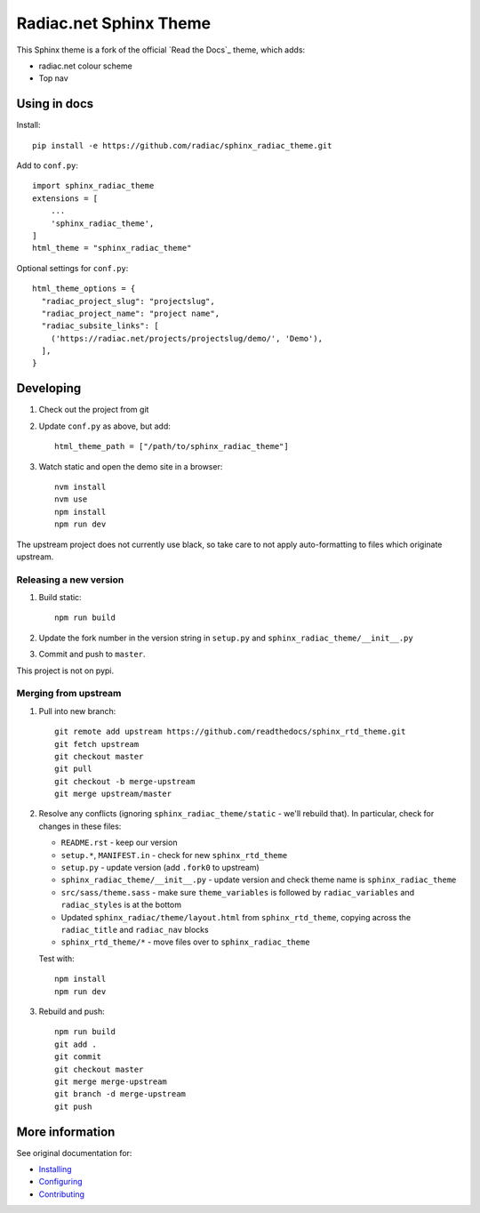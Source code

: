 ***********************
Radiac.net Sphinx Theme
***********************

This Sphinx theme is a fork of the official `Read the Docs`_ theme, which adds:

* radiac.net colour scheme
* Top nav

.. _Read the Docs: http://www.readthedocs.org


Using in docs
=============

Install::

    pip install -e https://github.com/radiac/sphinx_radiac_theme.git

Add to ``conf.py``::

    import sphinx_radiac_theme
    extensions = [
        ...
        'sphinx_radiac_theme',
    ]
    html_theme = "sphinx_radiac_theme"

Optional settings for ``conf.py``::

    html_theme_options = {
      "radiac_project_slug": "projectslug",
      "radiac_project_name": "project name",
      "radiac_subsite_links": [
        ('https://radiac.net/projects/projectslug/demo/', 'Demo'),
      ],
    }


Developing
==========

#. Check out the project from git
#. Update ``conf.py`` as above, but add::

      html_theme_path = ["/path/to/sphinx_radiac_theme"]

#. Watch static and open the demo site in a browser::

      nvm install
      nvm use
      npm install
      npm run dev

The upstream project does not currently use black, so take care to not apply
auto-formatting to files which originate upstream.


Releasing a new version
-----------------------

#. Build static::

      npm run build

#. Update the fork number in the version string in ``setup.py`` and
   ``sphinx_radiac_theme/__init__.py``

#. Commit and push to ``master``.

This project is not on pypi.


Merging from upstream
---------------------

#.  Pull into new branch::

      git remote add upstream https://github.com/readthedocs/sphinx_rtd_theme.git
      git fetch upstream
      git checkout master
      git pull
      git checkout -b merge-upstream
      git merge upstream/master

#.  Resolve any conflicts (ignoring ``sphinx_radiac_theme/static`` - we'll rebuild
    that). In particular, check for changes in these files:

    * ``README.rst`` - keep our version
    * ``setup.*``, ``MANIFEST.in`` - check for new ``sphinx_rtd_theme``
    * ``setup.py`` - update version (add ``.fork0`` to upstream)
    * ``sphinx_radiac_theme/__init__.py`` - update version and check theme name is
      ``sphinx_radiac_theme``
    * ``src/sass/theme.sass`` - make sure ``theme_variables`` is followed by
      ``radiac_variables`` and ``radiac_styles`` is at the bottom
    * Updated ``sphinx_radiac/theme/layout.html`` from ``sphinx_rtd_theme``, copying
      across the ``radiac_title`` and ``radiac_nav`` blocks
    * ``sphinx_rtd_theme/*`` - move files over to ``sphinx_radiac_theme``

    Test with::

        npm install
        npm run dev

#.  Rebuild and push::

        npm run build
        git add .
        git commit
        git checkout master
        git merge merge-upstream
        git branch -d merge-upstream
        git push


More information
================

See original documentation for:

* Installing_
* Configuring_
* Contributing_

.. _Read the Docs: https://sphinx-rtd-theme.readthedocs.io/en/latest/
.. _Installing: https://sphinx-rtd-theme.readthedocs.io/en/latest/installing.html
.. _Configuring: https://sphinx-rtd-theme.readthedocs.io/en/latest/configuring.html
.. _Contributing: https://sphinx-rtd-theme.readthedocs.io/en/latest/contributing.html
